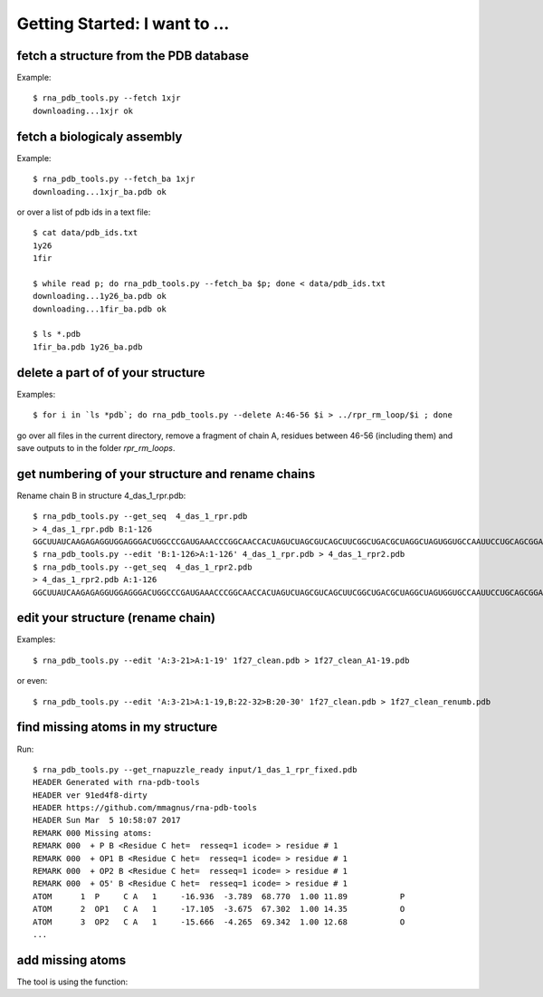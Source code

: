 Getting Started: I want to ...
===========================================

fetch a structure from the PDB database
--------------------------------------------

Example::

  $ rna_pdb_tools.py --fetch 1xjr
  downloading...1xjr ok

fetch a biologicaly assembly
--------------------------------------------

Example::

  $ rna_pdb_tools.py --fetch_ba 1xjr
  downloading...1xjr_ba.pdb ok

or over a list of pdb ids in a text file::

  $ cat data/pdb_ids.txt
  1y26
  1fir

  $ while read p; do rna_pdb_tools.py --fetch_ba $p; done < data/pdb_ids.txt
  downloading...1y26_ba.pdb ok
  downloading...1fir_ba.pdb ok

  $ ls *.pdb
  1fir_ba.pdb 1y26_ba.pdb

delete a part of of your structure
--------------------------------------------

Examples::

    $ for i in `ls *pdb`; do rna_pdb_tools.py --delete A:46-56 $i > ../rpr_rm_loop/$i ; done

go over all files in the current directory, remove a fragment of chain A, residues between 46-56 (including them) and save outputs to in the folder `rpr_rm_loops`.

get numbering of your structure and rename chains
----------------------------------------------------
Rename chain B in structure 4_das_1_rpr.pdb::

  $ rna_pdb_tools.py --get_seq  4_das_1_rpr.pdb
  > 4_das_1_rpr.pdb B:1-126
  GGCUUAUCAAGAGAGGUGGAGGGACUGGCCCGAUGAAACCCGGCAACCACUAGUCUAGCGUCAGCUUCGGCUGACGCUAGGCUAGUGGUGCCAAUUCCUGCAGCGGAAACGUUGAAAGAUGAGCCA
  $ rna_pdb_tools.py --edit 'B:1-126>A:1-126' 4_das_1_rpr.pdb > 4_das_1_rpr2.pdb
  $ rna_pdb_tools.py --get_seq  4_das_1_rpr2.pdb
  > 4_das_1_rpr2.pdb A:1-126
  GGCUUAUCAAGAGAGGUGGAGGGACUGGCCCGAUGAAACCCGGCAACCACUAGUCUAGCGUCAGCUUCGGCUGACGCUAGGCUAGUGGUGCCAAUUCCUGCAGCGGAAACGUUGAAAGAUGAGCCA

edit your structure (rename chain)
--------------------------------------------

Examples::

   $ rna_pdb_tools.py --edit 'A:3-21>A:1-19' 1f27_clean.pdb > 1f27_clean_A1-19.pdb

or even::

   $ rna_pdb_tools.py --edit 'A:3-21>A:1-19,B:22-32>B:20-30' 1f27_clean.pdb > 1f27_clean_renumb.pdb

find missing atoms in my structure
--------------------------------------------

Run::

    $ rna_pdb_tools.py --get_rnapuzzle_ready input/1_das_1_rpr_fixed.pdb
    HEADER Generated with rna-pdb-tools
    HEADER ver 91ed4f8-dirty
    HEADER https://github.com/mmagnus/rna-pdb-tools
    HEADER Sun Mar  5 10:58:07 2017
    REMARK 000 Missing atoms:
    REMARK 000  + P B <Residue C het=  resseq=1 icode= > residue # 1
    REMARK 000  + OP1 B <Residue C het=  resseq=1 icode= > residue # 1
    REMARK 000  + OP2 B <Residue C het=  resseq=1 icode= > residue # 1
    REMARK 000  + O5' B <Residue C het=  resseq=1 icode= > residue # 1
    ATOM      1  P     C A   1     -16.936  -3.789  68.770  1.00 11.89           P
    ATOM      2  OP1   C A   1     -17.105  -3.675  67.302  1.00 14.35           O
    ATOM      3  OP2   C A   1     -15.666  -4.265  69.342  1.00 12.68           O
    ...

add missing atoms
--------------------------------------------

.. argparse::
   :ref: rna_pdb_tools.rna_pdb_rnapuzzle_ready.get_parser
   :prog: rna_pdb_rnapuzzle_ready.py

The tool is using the function:

.. automethod:: rna_pdb_tools.pdb_parser_lib.StrucFile.get_rnapuzzle_ready
	  
